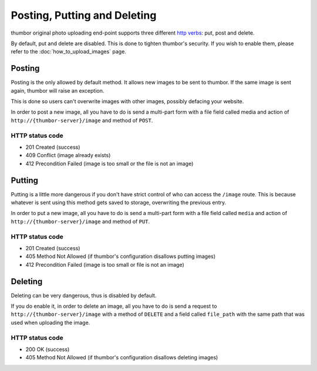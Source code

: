 Posting, Putting and Deleting
==============================

thumbor original photo uploading end-point supports three different
`http
verbs <http://en.wikipedia.org/wiki/Hypertext_Transfer_Protocol>`__:
put, post and delete.

By default, put and delete are disabled. This is done to tighten
thumbor's security. If you wish to enable them, please refer to the
:doc:`how_to_upload_images` page.

Posting
-------

Posting is the only allowed by default method. It allows new images to
be sent to thumbor. If the same image is sent again, thumbor will raise
an exception.

This is done so users can't overwrite images with other images, possibly
defacing your website.

In order to post a new image, all you have to do is send a multi-part
form with a file field called media and action of
``http://{thumbor-server}/image`` and method of ``POST``.

HTTP status code
~~~~~~~~~~~~~~~~

-  201 Created (success)
-  409 Conflict (image already exists)
-  412 Precondition Failed (image is too small or the file is not an
   image)

Putting
-------

Putting is a little more dangerous if you don't have strict control of
who can access the ``/image`` route. This is because whatever is sent
using this method gets saved to storage, overwriting the previous entry.

In order to put a new image, all you have to do is send a multi-part
form with a file field called ``media`` and action of
``http://{thumbor-server}/image`` and method of ``PUT``.

HTTP status code
~~~~~~~~~~~~~~~~

-  201 Created (success)
-  405 Method Not Allowed (if thumbor's configuration disallows putting
   images)
-  412 Precondition Failed (image is too small or file is not an image)

Deleting
--------

Deleting can be very dangerous, thus is disabled by default.

If you do enable it, in order to delete an image, all you have to do is
send a request to ``http://{thumbor-server}/image`` with a method of
``DELETE`` and a field called ``file_path`` with the same path that was
used when uploading the image.

HTTP status code
~~~~~~~~~~~~~~~~

-  200 OK (success)
-  405 Method Not Allowed (if thumbor's configuration disallows deleting
   images)
